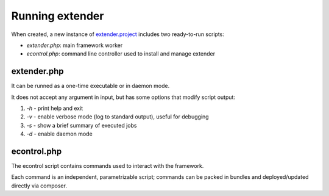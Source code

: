 Running extender
================

.. highlight:: php

.. _extender.project: https://github.com/comodojo/extender.project

When created, a new instance of `extender.project`_ includes two ready-to-run scripts:

- `extender.php`: main framework worker
- `econtrol.php`: command line controller used to install and manage extender

extender.php
************

It can be runned as a one-time executable or in daemon mode.

It does not accept any argument in input, but has some options that modify script output:

1. `-h` - print help and exit

2. `-v` - enable verbose mode (log to standard output), useful for debugging

3. `-s` - show a brief summary of executed jobs

4. `-d` - enable daemon mode

econtrol.php
************

The econtrol script contains commands used to interact with the framework.

Each command is an independent, parametrizable script; commands can be packed in bundles and deployed/updated directly via composer.